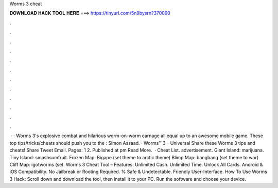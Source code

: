 Worms 3 cheat

𝐃𝐎𝐖𝐍𝐋𝐎𝐀𝐃 𝐇𝐀𝐂𝐊 𝐓𝐎𝐎𝐋 𝐇𝐄𝐑𝐄 ===> https://tinyurl.com/5n9bysrn?370090

.

.

.

.

.

.

.

.

.

.

.

.

 · · Worms 3's explosive combat and hilarious worm-on-worm carnage all equal up to an awesome mobile game. These top tips/tricks/cheats should push you to the : Simon Assaad. · Worms™ 3 – Universal Share these Worms 3 tips and cheats! Share Tweet Email. Pages: 1 2. Published at pm Read More.  · Cheat List. advertisement. Giant Island: marijuana. Tiny Island: smashsumfruit. Frozen Map: Bigape (set theme to arctic theme) Blimp Map: bangbang (set theme to war) Cliff Map: igotworms (set. Worms 3 Cheat Tool – Features: Unlimited Cash. Unlimited Time. Unlock All Cards. Android & iOS Compatibility. No Jailbreak or Rooting Required. % Safe & Undetectable. Friendly User-Interface. How To Use Worms 3 Hack: Scroll down and download the tool, then install it to your PC. Run the software and choose your device.